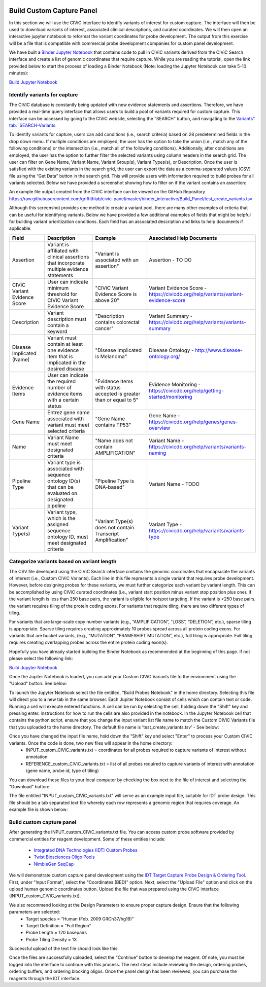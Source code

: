 .. image:: images/Build.png

==========================
Build Custom Capture Panel
==========================

In this section we will use the CIViC interface to identify variants of interest for custom capture. The interface will then be used to download variants of interest, associated clinical descriptions, and curated coordinates. We will then open an interactive jupyter notebook to reformat the variant coordinates for probe development. The output from this exercise will be a file that is compatible with commercial probe development companies for custom panel development.

We have built a `Binder Jupyter Notebook <https://www.simula.no/file/projectjupyterpdf/download>`_ that contains code to pull in CIViC variants derived from the CIViC Search interface and create a list of genomic coordinates that require capture. While you are reading the tutorial, open the link provided below to start the process of loading a Binder Notebook (Note: loading the Jupyter Notebook can take 5-10 minutes):

`Build Jupyter Notebook <https://mybinder.org/v2/gh/griffithlab/civic-panel/master?filepath=%2Fbinder_interactive%2FBuild_Panel>`_


------------------------------
Identify variants for capture
------------------------------

The CIViC database is constantly being updated with new evidence statements and assertions. Therefore, we have provided a real-time query interface that allows users to build a pool of variants required for custom capture. This interface can be accessed by going to the CIViC website, selecting the “SEARCH” button, and navigating to the `Variants” tab: `SEARCH-Variants <https://civicdb.org/search/variants/>`_.

To identify variants for capture, users can add conditions (i.e., search criteria) based on 28 predetermined fields in the drop down menu. If multiple conditions are employed, the user has the option to take the union (i.e., match any of the following conditions) or the intersection (i.e., match all of the following conditions). Additionally, after conditions are employed, the user has the option to further filter the selected variants using column headers in the search grid. The user can filter on Gene Name, Variant Name, Variant Group(s), Variant Types(s), or Description. Once the user is satisfied with the existing variants in the search grid, the user can export the data as a comma-separated values (CSV) file using the “Get Data” button in the search grid. This will provide users with information required to build probes for all variants selected. Below we have provided a screenshot showing how to filter on if the variant contains an assertion:

.. image:: images/download_variants_image.png

An example file output created from the CIViC interface can be viewed on the GitHub Repository `<https://raw.githubusercontent.com/griffithlab/civic-panel/master/binder_interactive/Build_Panel/test_create_variants.tsv>`_

Although this screenshot provides one method to create a variant pool, there are many other examples of criteria that can be useful for identifying variants. Below we have provided a few additional examples of fields that might be helpful for building variant prioritization conditions. Each field has an associated description and links to help documents if applicable.

+-----------------------------+---------------------------------------------------------------------------------------------------------------------------+---------------------------------------------------------------------+----------------------------------------------------------------------------------------+
|Field                        |   Description                                                                                                             |  Example                                                            |  Associated Help Documents                                                             |
+=============================+===========================================================================================================================+=====================================================================+========================================================================================+
|Assertion                    | Variant is affiliated with clinical assertions that incorporate multiple evidence statements                              | "Variant is associated with an assertion"                           |  Assertion - TO DO                                                                     |
+-----------------------------+---------------------------------------------------------------------------------------------------------------------------+---------------------------------------------------------------------+----------------------------------------------------------------------------------------+
|CIViC Variant Evidence Score | User can indicate minimum threshold for CIViC Variant Evidence Score                                                      | "CIViC Variant Evidence Score is above 20"                          |  Variant Evidence Score - https://civicdb.org/help/variants/variant-evidence-score     |
+-----------------------------+---------------------------------------------------------------------------------------------------------------------------+---------------------------------------------------------------------+----------------------------------------------------------------------------------------+
|Description                  | Variant description must contain a keyword                                                                                | "Description contains colorectal cancer"                            |  Variant Summary - https://civicdb.org/help/variants/variants-summary                  |
+-----------------------------+---------------------------------------------------------------------------------------------------------------------------+---------------------------------------------------------------------+----------------------------------------------------------------------------------------+
|Disease Implicated (Name)    | Variant must contain at least one evidence item that is implicated in the desired disease                                 | "Disease Implicated is Melanoma"                                    |  Disease Ontology - http://www.disease-ontology.org/                                   |
+-------------+---------------+---------------------------------------------------------------------------------------------------------------------------+---------------------------------------------------------------------+----------------------------------------------------------------------------------------+
|Evidence Items               | User can indicate the required number of evidence items with a certain status                                             | "Evidence Items with status accepted is greater than or equal to 5" |  Evidence Monitoring - https://civicdb.org/help/getting-started/monitoring             |
+-----------------------------+---------------------------------------------------------------------------------------------------------------------------+---------------------------------------------------------------------+----------------------------------------------------------------------------------------+
|Gene Name                    | Entrez gene name associated with variant must meet selected criteria                                                      | "Gene Name contains TP53"                                           |  Gene Name - https://civicdb.org/help/genes/genes-overview                             |
+-----------------------------+---------------------------------------------------------------------------------------------------------------------------+---------------------------------------------------------------------+----------------------------------------------------------------------------------------+
|Name                         | Variant Name must meet designated criteria                                                                                | "Name does not contain AMPLIFICATION"                               |  Variant Name - https://civicdb.org/help/variants/variants-naming                      |
+-----------------------------+---------------------------------------------------------------------------------------------------------------------------+---------------------------------------------------------------------+----------------------------------------------------------------------------------------+
|Pipeline Type                | Variant type is associated with sequence ontology ID(s) that can be evaluated on designated pipeline                      | "Pipeline Type is DNA-based"                                        |  Variant Name - TODO                                                                   |
+-----------------------------+---------------------------------------------------------------------------------------------------------------------------+---------------------------------------------------------------------+----------------------------------------------------------------------------------------+
|Variant Type(s)              | Variant type, which is the assigned sequence ontology ID, must meet designated criteria                                   | "Variant Type(s) does not contain Transcript Amplification"         |  Variant Type - https://civicdb.org/help/variants/variants-type                        |
+-----------------------------+---------------------------------------------------------------------------------------------------------------------------+---------------------------------------------------------------------+----------------------------------------------------------------------------------------+

-------------------------------------------
Categorize variants based on variant length
-------------------------------------------

The CSV file developed using the CIViC Search interface contains the genomic coordinates that encapsulate the variants of interest (i.e., Custom CIViC Variants). Each line in this file represents a single variant that requires probe development. However, before designing probes for these variants, we must further categorize each variant by variant length. This can be accomplished by using CIViC curated coordinates (i.e., variant start position minus variant stop position plus one). If the variant length is less than 250 base pairs, the variant is eligible for hotspot targeting. If the variant is >250 base pairs, the variant requires tiling of the protein coding exons. For variants that require tiling, there are two different types of tiling.

For variants that are large-scale copy number variants (e.g., “AMPLIFICATION”, “LOSS”, “DELETION”, etc.), sparse tiling is appropriate. Sparse tiling requires creating approximately 10 probes spread across all protein coding exons. For variants that are bucket variants, (e.g., “MUTATION”, “FRAMESHIFT MUTATION”, etc.), full tiling is appropriate. Full tiling requires creating overlapping probes across the entire protein coding exon(s).

.. image:: images/Tiling_types.png

Hopefully you have already started building the Binder Notebook as recommended at the beginning of this page. If not please select the following link:

`Build Jupyter Notebook <https://mybinder.org/v2/gh/griffithlab/civic-panel/master?filepath=%2Fbinder_interactive%2FBuild_Panel>`_

Once the Jupiter Notebook is loaded, you can add your Custom CIViC Variants file to the environment using the "Upload" button. See below:  


.. image:: images/Upload_Variants.png

To launch the Jupyter Notebook select the file entitled, "Build Probes Notebook" in the home directory. Selecting this file will direct you to a new tab in the same browser. Each Jupiter Notebook consist of cells which can contain text or code. Running a cell will execute entered functions. A cell can be run by selecting the cell, holding down the "Shift" key and pressing enter. Instructions for how to run the cells are also provided in the notebook. In the Jupyter Notebook cell that contains the python script, ensure that you change the input variant list file name to match the Custom CIViC Variants file that you uploaded to the home directory. The default file name is 'test_create_variants.tsv' - See below:

.. image:: images/Run_variants_to_probes.png

Once you have changed the input file name, hold down the "Shift" key and select "Enter" to process your Custom CIViC variants. Once the code is done, two new files will appear in the home directory:
	- INPUT_custom_CIViC_variants.txt = coordinates for all probes required to capture variants of interest without annotation
	- REFERENCE_custom_CIViC_variants.txt = list of all probes required to capture variants of interest with annotation (gene name, probe id, type of tiling)

You can download these files to your local computer by checking the box next to the file of interest and selecting the "Download" button:

.. image:: images/Download_variants.png

The file entitled "INPUT_custom_CIViC_variants.txt" will serve as an example input file, suitable for IDT probe design. This file should be a tab separated text file whereby each row represents a genomic region that requires coverage. An example file is shown below:

.. image:: images/Example_BED.png


---------------------------
Build custom capture panel
---------------------------

After generating the INPUT_custom_CIViC_variants.txt file. You can access custom probe software provided by commercial entities for reagent development. Some of these entities include:

	- `Integrated DNA Technologies (IDT) Custom Probes <https://www.idtdna.com/pages/products/next-generation-sequencing/hybridization-capture/custom-probes-panels>`_

	- `Twist Biosciences Oligo Pools <https://twistbioscience.com/products/oligopools>`_

	- `NimbleGen SeqCap <https://sequencing.roche.com/en/products-solutions/by-category/target-enrichment/hybridization/seqcap-ez-prime-choice-probes.html>`_

We will demonstrate custom capture panel development using the `IDT Target Capture Probe Design & Ordering Tool <https://www.idtdna.com/site/order/ngs>`_. First, under "Input Format", select the "Coordinates (BED)" option. Next, select the "Upload File" option and click on the upload human genomic coordinates button. Upload the file that was prepared using the CIViC interface (INPUT_custom_CIViC_variants.txt).

We also recommend looking at the Design Parameters to ensure proper capture design. Ensure that the following parameters are selected: 
	- Target species = "Human (Feb. 2009 GRCh37/hg19)"
	- Target Definition = "Full Region"
	- Probe Length = 120 basepairs
	- Probe Tiling Density = 1X

Successful upload of the text file should look like this:

.. image:: images/IDT_upload.png

Once the files are successfully uploaded, select the "Continue" button to develop the reagent. Of note, you must be logged into the interface to continue with this process. The next steps include reviewing the design, ordering probes, ordering buffers, and ordering blocking oligos. Once the panel design has been reviewed, you can purchase the reagents through the IDT interface.


